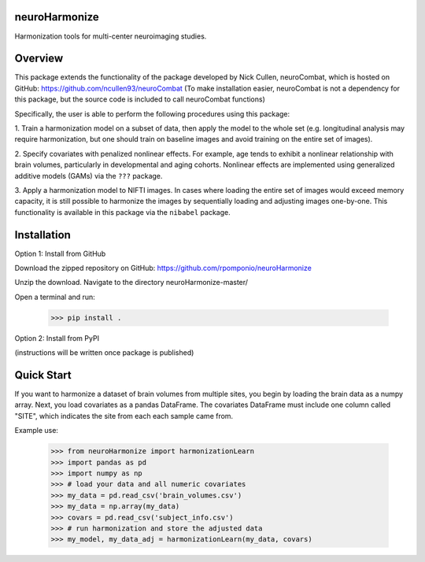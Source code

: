 neuroHarmonize
--------------

Harmonization tools for multi-center neuroimaging studies.

Overview
---------

This package extends the functionality of the package developed by Nick Cullen,
neuroCombat, which is hosted on GitHub: https://github.com/ncullen93/neuroCombat
(To make installation easier, neuroCombat is not a dependency for this package,
but the source code is included to call neuroCombat functions)

Specifically, the user is able to perform the following procedures using this
package:

1. Train a harmonization model on a subset of data, then apply the model to the
whole set (e.g. longitudinal analysis may require harmonization, but one should
train on baseline images and avoid training on the entire set of images).

2. Specify covariates with penalized nonlinear effects. For example, age tends
to exhibit a nonlinear relationship with brain volumes, particularly in developmental and
aging cohorts. Nonlinear effects are implemented using generalized additive
models (GAMs) via the ``???`` package.

3. Apply a harmonization model to NIFTI images. In cases where loading the
entire set of images would exceed memory capacity, it is still possible to
harmonize the images by sequentially loading and adjusting images one-by-one.
This functionality is available in this package via the ``nibabel`` package.

Installation
------------

Option 1: Install from GitHub

Download the zipped repository on GitHub: https://github.com/rpomponio/neuroHarmonize

Unzip the download. Navigate to the directory neuroHarmonize-master/

Open a terminal and run:

    >>> pip install .

Option 2: Install from PyPI

(instructions will be written once package is published)

Quick Start
-----------

If you want to harmonize a dataset of brain volumes from multiple sites, you
begin by loading the brain data as a numpy array. Next, you load covariates
as a pandas DataFrame. The covariates DataFrame must include one column called
"SITE", which indicates the site from each each sample came from.

Example use:

    >>> from neuroHarmonize import harmonizationLearn
    >>> import pandas as pd
    >>> import numpy as np
    >>> # load your data and all numeric covariates
    >>> my_data = pd.read_csv('brain_volumes.csv')
    >>> my_data = np.array(my_data)
    >>> covars = pd.read_csv('subject_info.csv')
    >>> # run harmonization and store the adjusted data
    >>> my_model, my_data_adj = harmonizationLearn(my_data, covars)
    
